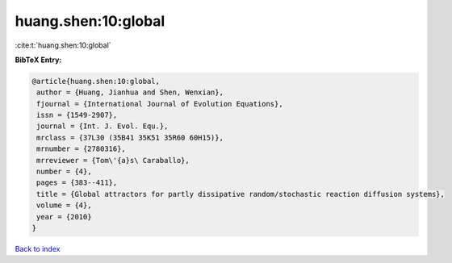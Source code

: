 huang.shen:10:global
====================

:cite:t:`huang.shen:10:global`

**BibTeX Entry:**

.. code-block:: bibtex

   @article{huang.shen:10:global,
    author = {Huang, Jianhua and Shen, Wenxian},
    fjournal = {International Journal of Evolution Equations},
    issn = {1549-2907},
    journal = {Int. J. Evol. Equ.},
    mrclass = {37L30 (35B41 35K51 35R60 60H15)},
    mrnumber = {2780316},
    mrreviewer = {Tom\'{a}s\ Caraballo},
    number = {4},
    pages = {383--411},
    title = {Global attractors for partly dissipative random/stochastic reaction diffusion systems},
    volume = {4},
    year = {2010}
   }

`Back to index <../By-Cite-Keys.html>`_
